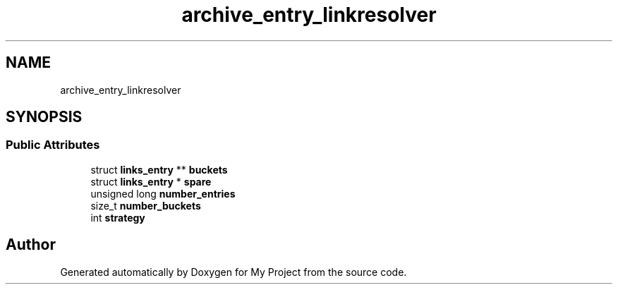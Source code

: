 .TH "archive_entry_linkresolver" 3 "Wed Feb 1 2023" "Version Version 0.0" "My Project" \" -*- nroff -*-
.ad l
.nh
.SH NAME
archive_entry_linkresolver
.SH SYNOPSIS
.br
.PP
.SS "Public Attributes"

.in +1c
.ti -1c
.RI "struct \fBlinks_entry\fP ** \fBbuckets\fP"
.br
.ti -1c
.RI "struct \fBlinks_entry\fP * \fBspare\fP"
.br
.ti -1c
.RI "unsigned long \fBnumber_entries\fP"
.br
.ti -1c
.RI "size_t \fBnumber_buckets\fP"
.br
.ti -1c
.RI "int \fBstrategy\fP"
.br
.in -1c

.SH "Author"
.PP 
Generated automatically by Doxygen for My Project from the source code\&.
